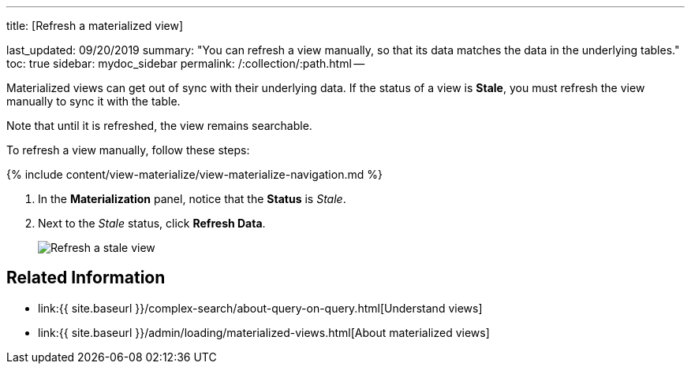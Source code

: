 '''

title: [Refresh a materialized view]

last_updated: 09/20/2019 summary: "You can refresh a view manually, so that its data matches the data in the underlying tables." toc: true sidebar: mydoc_sidebar permalink: /:collection/:path.html --

Materialized views can get out of sync with their underlying data.
If the status of a view is *Stale*, you must refresh the view manually to sync it with the table.

Note that until it is refreshed, the view remains searchable.

To refresh a view manually, follow these steps:

{% include content/view-materialize/view-materialize-navigation.md %}

. In the *Materialization* panel, notice that the *Status* is _Stale_.
. Next to the _Stale_ status, click *Refresh Data*.
+
image::{{ site.baseurl }}/images/refresh-materialized-views.png[Refresh a stale view]

== Related Information

* link:{{ site.baseurl }}/complex-search/about-query-on-query.html[Understand views]
* link:{{ site.baseurl }}/admin/loading/materialized-views.html[About materialized views]
